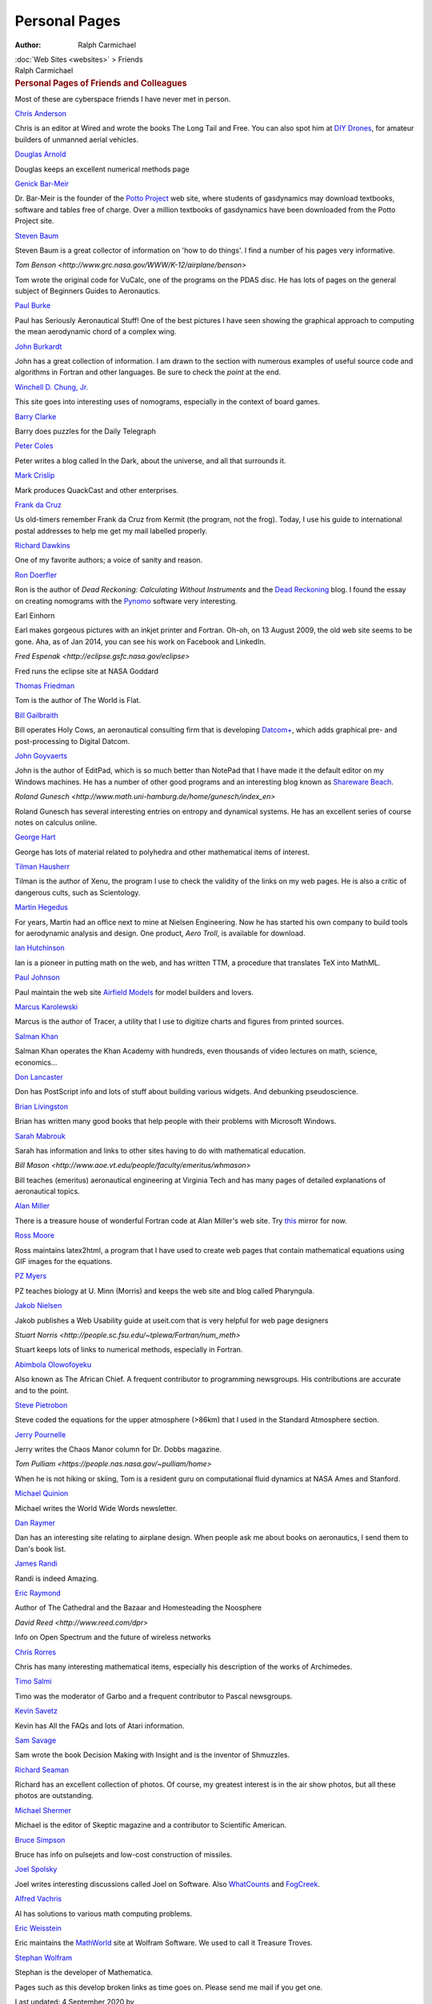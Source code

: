 ==============
Personal Pages
==============

:Author: Ralph Carmichael

.. container:: crumb

   :doc:`Web Sites <websites>` > Friends

.. container:: newbanner

   Ralph Carmichael  

.. container::
   :name: header

   .. rubric:: Personal Pages of Friends and Colleagues
      :name: personal-pages-of-friends-and-colleagues

Most of these are cyberspace friends I have never met in person.

`Chris Anderson <https://www.longtail.com>`__

Chris is an editor at Wired and wrote the books The Long Tail and Free.
You can also spot him at `DIY Drones <http://diydrones.com/>`__, for
amateur builders of unmanned aerial vehicles.

`Douglas Arnold <http://www.ima.umn.edu/~arnold/>`__

Douglas keeps an excellent numerical methods page

`Genick Bar-Meir <http://www.potto.org/genick.php>`__

Dr. Bar-Meir is the founder of the `Potto
Project <http://www.potto.org/>`__ web site, where students of
gasdynamics may download textbooks, software and tables free of charge.
Over a million textbooks of gasdynamics have been downloaded from the
Potto Project site.

`Steven Baum <http://stommel.tamu.edu/~baum/>`__

Steven Baum is a great collector of information on \'how to do things\'.
I find a number of his pages very informative.

`Tom Benson <http://www.grc.nasa.gov/WWW/K-12/airplane/benson>`

Tom wrote the original code for VuCalc, one of the programs on the PDAS
disc. He has lots of pages on the general subject of Beginners Guides to
Aeronautics.

`Paul Burke <http://home.roadrunner.com/~pjburke1011/>`__

Paul has Seriously Aeronautical Stuff! One of the best pictures I have
seen showing the graphical approach to computing the mean aerodynamic
chord of a complex wing.

`John Burkardt <https://people.sc.fsu.edu/~jburkardt/>`__

John has a great collection of information. I am drawn to the section
with numerous examples of useful source code and algorithms in Fortran
and other languages. Be sure to check the *point* at the end.

`Winchell D. Chung, Jr. <http://www.projectrho.com>`__

This site goes into interesting uses of nomograms, especially in the
context of board games.

`Barry Clarke <http://barryispuzzled.com>`__

Barry does puzzles for the Daily Telegraph

`Peter Coles <https://telescoper.wordpress.com/>`__

Peter writes a blog called In the Dark, about the universe, and all that
surrounds it.

`Mark Crislip <http://edgydoc.com>`__

Mark produces QuackCast and other enterprises.

`Frank da Cruz <http://www.columbia.edu/~fdc/>`__

Us old-timers remember Frank da Cruz from Kermit (the program, not the
frog). Today, I use his guide to international postal addresses to help
me get my mail labelled properly.

`Richard Dawkins <http://www.richarddawkins.net>`__

One of my favorite authors; a voice of sanity and reason.

`Ron Doerfler <http://www.myreckonings.com/>`__

Ron is the author of *Dead Reckoning: Calculating Without Instruments*
and the `Dead Reckoning <http://www.myreckonings.com/wordpress/>`__
blog. I found the essay on creating nomograms with the
`Pynomo <http://www.pynomo.com/>`__ software very interesting.

Earl Einhorn

Earl makes gorgeous pictures with an inkjet printer and Fortran. Oh-oh,
on 13 August 2009, the old web site seems to be gone. Aha, as of Jan
2014, you can see his work on Facebook and LinkedIn.

`Fred Espenak <http://eclipse.gsfc.nasa.gov/eclipse>`

Fred runs the eclipse site at NASA Goddard

`Thomas Friedman <https://www.thomaslfriedman.com/>`__

Tom is the author of The World is Flat.

`Bill Gailbraith <http://www.holycows.net/>`__

Bill operates Holy Cows, an aeronautical consulting firm that is
developing `Datcom+ <http://www.holycows.net/datcom/>`__, which adds
graphical pre- and post-processing to Digital Datcom.

`John Goyvaerts <http://www.jgsoft.com>`__

John is the author of EditPad, which is so much better than NotePad that
I have made it the default editor on my Windows machines. He has a
number of other good programs and an interesting blog known as
`Shareware Beach <http://www.shareware-beach.com/>`__.

`Roland
Gunesch <http://www.math.uni-hamburg.de/home/gunesch/index_en>`

Roland Gunesch has several interesting entries on entropy and dynamical
systems. He has an excellent series of course notes on calculus online.

`George Hart <http://www.georgehart.com>`__

George has lots of material related to polyhedra and other mathematical
items of interest.

`Tilman Hausherr <http://home.snafu.de/tilman/>`__

Tilman is the author of Xenu, the program I use to check the validity of
the links on my web pages. He is also a critic of dangerous cults, such
as Scientology.

`Martin Hegedus <http://www.hegedusaero.com/>`__

For years, Martin had an office next to mine at Nielsen Engineering. Now
he has started his own company to build tools for aerodynamic analysis
and design. One product, *Aero Troll*, is available for download.

`Ian Hutchinson <http://hutchinson.belmont.ma.us/tth/mml/>`__

Ian is a pioneer in putting math on the web, and has written TTM, a
procedure that translates TeX into MathML.

`Paul Johnson <http://www.airfieldmodels.com/>`__

Paul maintain the web site `Airfield
Models <http://www.airfieldmodels.com/>`__ for model builders and
lovers.

`Marcus
Karolewski <http://sites.google.com/site/kalypsosimulation/Home/about-the-author/>`__

Marcus is the author of Tracer, a utility that I use to digitize charts
and figures from printed sources.

`Salman Khan <http://www.khanacademy.org/>`__

Salman Khan operates the Khan Academy with hundreds, even thousands of
video lectures on math, science, economics\...

`Don Lancaster <http://www.tinaja.com/>`__

Don has PostScript info and lots of stuff about building various
widgets. And debunking pseudoscience.

`Brian Livingston <http://www.windowssecrets.com/>`__

Brian has written many good books that help people with their problems
with Microsoft Windows.

`Sarah Mabrouk <http://www.frc.mass.edu/smabrouk/>`__

Sarah has information and links to other sites having to do with
mathematical education.

`Bill
Mason <http://www.aoe.vt.edu/people/faculty/emeritus/whmason>`

Bill teaches (emeritus) aeronautical engineering at Virginia Tech and
has many pages of detailed explanations of aeronautical topics.

`Alan Miller <http://users.bigpond.net.au/amiller/>`__

There is a treasure house of wonderful Fortran code at Alan Miller\'s
web site. Try `this <http://jblevins.org/mirror/amiller/>`__ mirror for
now.

`Ross Moore <http://www.maths.mq.edu.au/~ross/>`__

Ross maintains latex2html, a program that I have used to create web
pages that contain mathematical equations using GIF images for the
equations.

`PZ Myers <https://scienceblogs.com/pharyngula/>`__

PZ teaches biology at U. Minn (Morris) and keeps the web site and blog
called Pharyngula.

`Jakob Nielsen <http://www.useit.com>`__

Jakob publishes a Web Usability guide at useit.com that is very helpful
for web page designers

`Stuart
Norris <http://people.sc.fsu.edu/~tplewa/Fortran/num_meth>`

Stuart keeps lots of links to numerical methods, especially in Fortran.

`Abimbola Olowofoyeku <http://www.greatchief.plus.com/>`__

Also known as The African Chief. A frequent contributor to programming
newsgroups. His contributions are accurate and to the point.

`Steve Pietrobon <http://www.sworld.com.au>`__

Steve coded the equations for the upper atmosphere (>86km) that I used
in the Standard Atmosphere section.

`Jerry Pournelle <https://www.jerrypournelle.com>`__

Jerry writes the Chaos Manor column for Dr. Dobbs magazine.

`Tom Pulliam <https://people.nas.nasa.gov/~pulliam/home>`

When he is not hiking or skiing, Tom is a resident guru on computational
fluid dynamics at NASA Ames and Stanford.

`Michael Quinion <http://www.worldwidewords.org>`__

Michael writes the World Wide Words newsletter.

`Dan Raymer <http://www.aircraftdesign.com>`__

Dan has an interesting site relating to airplane design. When people ask
me about books on aeronautics, I send them to Dan\'s book list.

`James Randi <https://web.randi.org>`__

Randi is indeed Amazing.

`Eric Raymond <http://www.catb.org/~esr/>`__

Author of The Cathedral and the Bazaar and Homesteading the Noosphere

`David Reed <http://www.reed.com/dpr>`

Info on Open Spectrum and the future of wireless networks

`Chris Rorres <http://www.cs.drexel.edu/~crorres/>`__

Chris has many interesting mathematical items, especially his
description of the works of Archimedes.

`Timo Salmi <http://www.uwasa.fi/~ts/>`__

Timo was the moderator of Garbo and a frequent contributor to Pascal
newsgroups.

`Kevin Savetz <http://www.savetz.com>`__

Kevin has All the FAQs and lots of Atari information.

`Sam Savage <http://drsamsavage.com/>`__

Sam wrote the book Decision Making with Insight and is the inventor of
Shmuzzles.

`Richard Seaman <http://www.richard-seaman.com>`__

Richard has an excellent collection of photos. Of course, my greatest
interest is in the air show photos, but all these photos are
outstanding.

`Michael Shermer <http://www.michaelshermer.com/>`__

Michael is the editor of Skeptic magazine and a contributor to
Scientific American.

`Bruce Simpson <http://www.aardvark.co.nz/pjet/>`__

Bruce has info on pulsejets and low-cost construction of missiles.

`Joel Spolsky <https://www.joelonsoftware.com>`__

Joel writes interesting discussions called Joel on Software. Also
`WhatCounts <https://whatcounts.com>`__ and
`FogCreek <https://fogcreek.com>`__.

`Alfred Vachris <https://alfred-excel-vachris.com/>`__

Al has solutions to various math computing problems.

`Eric Weisstein <http://www.ericweisstein.com/>`__

Eric maintains the `MathWorld <http://mathworld.wolfram.com>`__ site at
Wolfram Software. We used to call it Treasure Troves.

`Stephan Wolfram <https://writings.stephenWolfram.com>`__

Stephan is the developer of Mathematica.

Pages such as this develop broken links as time goes on. Please send me
mail if you get one.

Last updated: 4 September 2020 by

Ralph Carmichael (ralphpdas AT excite DOT com)

.. container:: crumb

   `:doc:Web Sites <websites>` > Friends

.. container:: newbanner

   Ralph Carmichael  
